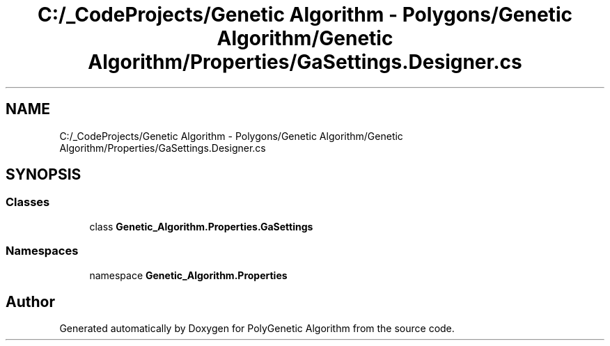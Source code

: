 .TH "C:/_CodeProjects/Genetic Algorithm - Polygons/Genetic Algorithm/Genetic Algorithm/Properties/GaSettings.Designer.cs" 3 "Sat Sep 16 2017" "Version 1.1.2" "PolyGenetic Algorithm" \" -*- nroff -*-
.ad l
.nh
.SH NAME
C:/_CodeProjects/Genetic Algorithm - Polygons/Genetic Algorithm/Genetic Algorithm/Properties/GaSettings.Designer.cs
.SH SYNOPSIS
.br
.PP
.SS "Classes"

.in +1c
.ti -1c
.RI "class \fBGenetic_Algorithm\&.Properties\&.GaSettings\fP"
.br
.in -1c
.SS "Namespaces"

.in +1c
.ti -1c
.RI "namespace \fBGenetic_Algorithm\&.Properties\fP"
.br
.in -1c
.SH "Author"
.PP 
Generated automatically by Doxygen for PolyGenetic Algorithm from the source code\&.
